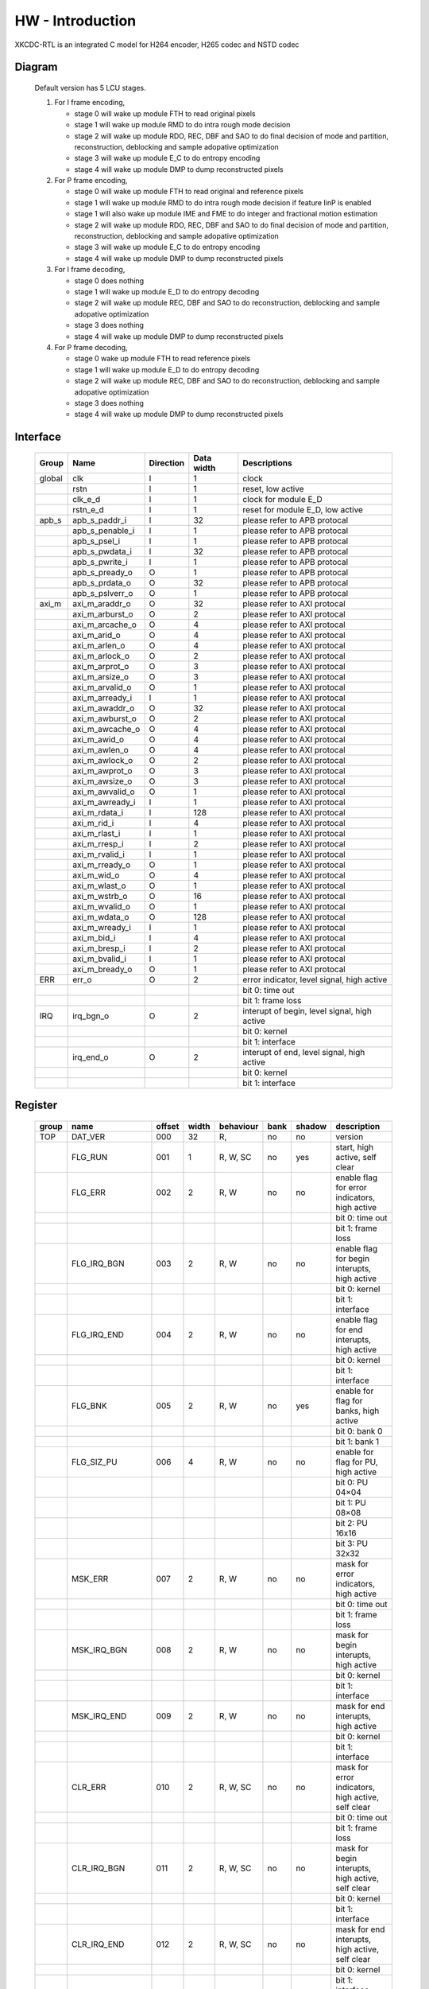 
HW - Introduction
=================

XKCDC-RTL is an integrated C model for H264 encoder, H265 codec and NSTD codec

Diagram
-------

   .. image:: diagram.png
      :width: 40%

   Default version has 5 LCU stages.

   #. For I frame encoding,

      * stage 0 will wake up module FTH to read original pixels
      * stage 1 will wake up module RMD to do intra rough mode decision
      * stage 2 will wake up module RDO, REC, DBF and SAO to do final decision of mode and partition, reconstruction, deblocking and sample adopative optimization
      * stage 3 will wake up module E_C to do entropy encoding
      * stage 4 will wake up module DMP to dump reconstructed pixels

   #. For P frame encoding,

      * stage 0 will wake up module FTH to read original and reference pixels
      * stage 1 will wake up module RMD to do intra rough mode decision if feature IinP is enabled
      * stage 1 will also wake up module IME and FME to do integer and fractional motion estimation
      * stage 2 will wake up module RDO, REC, DBF and SAO to do final decision of mode and partition, reconstruction, deblocking and sample adopative optimization
      * stage 3 will wake up module E_C to do entropy encoding
      * stage 4 will wake up module DMP to dump reconstructed pixels

   #. For I frame decoding,

      * stage 0 does nothing
      * stage 1 will wake up module E_D to do entropy decoding
      * stage 2 will wake up module REC, DBF and SAO to do reconstruction, deblocking and sample adopative optimization
      * stage 3 does nothing
      * stage 4 will wake up module DMP to dump reconstructed pixels

   #. For P frame decoding,

      * stage 0 wake up module FTH to read reference pixels
      * stage 1 will wake up module E_D to do entropy decoding
      * stage 2 will wake up module REC, DBF and SAO to do reconstruction, deblocking and sample adopative optimization
      * stage 3 does nothing
      * stage 4 will wake up module DMP to dump reconstructed pixels


Interface
---------

   .. table::
      :align: left
      :widths: auto

      ======== ================= ============ ============ =============================================
       Group    Name              Direction    Data width   Descriptions
      ======== ================= ============ ============ =============================================
       global   clk               I            1            clock 
       \        rstn              I            1            reset, low active
       \        clk_e_d           I            1            clock for module E_D
       \        rstn_e_d          I            1            reset for module E_D, low active
       apb_s    apb_s_paddr_i     I            32           please refer to APB protocal
       \        apb_s_penable_i   I            1            please refer to APB protocal
       \        apb_s_psel_i      I            1            please refer to APB protocal
       \        apb_s_pwdata_i    I            32           please refer to APB protocal
       \        apb_s_pwrite_i    I            1            please refer to APB protocal
       \        apb_s_pready_o    O            1            please refer to APB protocal
       \        apb_s_prdata_o    O            32           please refer to APB protocal
       \        apb_s_pslverr_o   O            1            please refer to APB protocal
       axi_m    axi_m_araddr_o    O            32           please refer to AXI protocal
       \        axi_m_arburst_o   O            2            please refer to AXI protocal
       \        axi_m_arcache_o   O            4            please refer to AXI protocal
       \        axi_m_arid_o      O            4            please refer to AXI protocal
       \        axi_m_arlen_o     O            4            please refer to AXI protocal
       \        axi_m_arlock_o    O            2            please refer to AXI protocal
       \        axi_m_arprot_o    O            3            please refer to AXI protocal
       \        axi_m_arsize_o    O            3            please refer to AXI protocal
       \        axi_m_arvalid_o   O            1            please refer to AXI protocal
       \        axi_m_arready_i   I            1            please refer to AXI protocal
       \        axi_m_awaddr_o    O            32           please refer to AXI protocal
       \        axi_m_awburst_o   O            2            please refer to AXI protocal
       \        axi_m_awcache_o   O            4            please refer to AXI protocal
       \        axi_m_awid_o      O            4            please refer to AXI protocal
       \        axi_m_awlen_o     O            4            please refer to AXI protocal
       \        axi_m_awlock_o    O            2            please refer to AXI protocal
       \        axi_m_awprot_o    O            3            please refer to AXI protocal
       \        axi_m_awsize_o    O            3            please refer to AXI protocal
       \        axi_m_awvalid_o   O            1            please refer to AXI protocal
       \        axi_m_awready_i   I            1            please refer to AXI protocal
       \        axi_m_rdata_i     I            128          please refer to AXI protocal
       \        axi_m_rid_i       I            4            please refer to AXI protocal
       \        axi_m_rlast_i     I            1            please refer to AXI protocal
       \        axi_m_rresp_i     I            2            please refer to AXI protocal
       \        axi_m_rvalid_i    I            1            please refer to AXI protocal
       \        axi_m_rready_o    O            1            please refer to AXI protocal
       \        axi_m_wid_o       O            4            please refer to AXI protocal
       \        axi_m_wlast_o     O            1            please refer to AXI protocal
       \        axi_m_wstrb_o     O            16           please refer to AXI protocal
       \        axi_m_wvalid_o    O            1            please refer to AXI protocal
       \        axi_m_wdata_o     O            128          please refer to AXI protocal
       \        axi_m_wready_i    I            1            please refer to AXI protocal
       \        axi_m_bid_i       I            4            please refer to AXI protocal
       \        axi_m_bresp_i     I            2            please refer to AXI protocal
       \        axi_m_bvalid_i    I            1            please refer to AXI protocal
       \        axi_m_bready_o    O            1            please refer to AXI protocal
       ERR      err_o             O            2            error indicator, level signal, high active
       \                                                    bit 0: time out
       \                                                    bit 1: frame loss
       IRQ      irq_bgn_o         O            2            interupt of begin, level signal, high active
       \                                                    bit 0: kernel
       \                                                    bit 1: interface
       \        irq_end_o         O            2            interupt of end, level signal, high active
       \                                                    bit 0: kernel
       \                                                    bit 1: interface
      ======== ================= ============ ============ =============================================


Register
--------

   .. table::
      :align: left
      :widths: auto

      ======= ================ ======== ======= ============ ====== ======== =============
       group   name             offset   width   behaviour    bank   shadow   description
      ======= ================ ======== ======= ============ ====== ======== =============
       TOP     DAT_VER          000      32      R,           no     no       version
       \       FLG_RUN          001      1       R, W, SC     no     yes      start, high active, self clear
       \       FLG_ERR          002      2       R, W         no     no       enable flag for error indicators, high active
       \                                                                      bit 0: time out
       \                                                                      bit 1: frame loss
       \       FLG_IRQ_BGN      003      2       R, W         no     no       enable flag for begin interupts, high active
       \                                                                      bit 0: kernel
       \                                                                      bit 1: interface
       \       FLG_IRQ_END      004      2       R, W         no     no       enable flag for end interupts, high active
       \                                                                      bit 0: kernel
       \                                                                      bit 1: interface
       \       FLG_BNK          005      2       R, W         no     yes      enable for flag for banks, high active
       \                                                                      bit 0: bank 0
       \                                                                      bit 1: bank 1
       \       FLG_SIZ_PU       006      4       R, W         no     no       enable for flag for PU, high active
       \                                                                      bit 0: PU 04×04
       \                                                                      bit 1: PU 08×08
       \                                                                      bit 2: PU 16x16
       \                                                                      bit 3: PU 32x32
       \       MSK_ERR          007      2       R, W         no     no       mask for error indicators, high active
       \                                                                      bit 0: time out
       \                                                                      bit 1: frame loss
       \       MSK_IRQ_BGN      008      2       R, W         no     no       mask for begin interupts, high active
       \                                                                      bit 0: kernel
       \                                                                      bit 1: interface
       \       MSK_IRQ_END      009      2       R, W         no     no       mask for end interupts, high active
       \                                                                      bit 0: kernel
       \                                                                      bit 1: interface
       \       CLR_ERR          010      2       R, W, SC     no     no       mask for error indicators, high active, self clear
       \                                                                      bit 0: time out
       \                                                                      bit 1: frame loss
       \       CLR_IRQ_BGN      011      2       R, W, SC     no     no       mask for begin interupts, high active, self clear
       \                                                                      bit 0: kernel
       \                                                                      bit 1: interface
       \       CLR_IRQ_END      012      2       R, W, SC     no     no       mask for end interupts, high active, self clear
       \                                                                      bit 0: kernel
       \                                                                      bit 1: interface
       \       SIZ_FRA_X        013      12      R, W         yes    no       frame width
       \                                                                      value x -> x + 1 pixel in width
       \       SIZ_FRA_Y        014      12      R, W         yes    no       frame height
       \                                                                      value x -> x + 1 pixel in height
       \       ENM_MOD_RUN      015      1       R, W         no     no       run mode
       \                                                                      value 0: encoding
       \                                                                      value 1: deoding
       \       ENM_TYP          016      1       R, W         yes    yes      encoding type
       \                                                                      value 0: intra
       \                                                                      value 1: inter
       \       DAT_QP           017      6       R, W         yes    yes      qp
       \       DAT_DLY_MAX      018      32      R, W         no     no       maximum cycle in one LCU stages, if exceed, time-out error would assert
       \                                                                      value x: x + 1 cycle
       \       FLG_RUN          019      2       R,           no     no       start indicator
       \                                                                      bit 0: kernel
       \                                                                      bit 1: interface
       \       FLG_ERR          020      2       R,           no     no       error indicator, high active
       \                                                                      bit 0: time out
       \                                                                      bit 1: frame loss
       \       FLG_IRQ_BGN      021      2       R,           no     no       begin indicator, high active
       \                                                                      bit 0: kernel
       \                                                                      bit 1: interface
       \       FLG_IRQ_END      022      2       R,           no     no       end indicator, high active
       \                                                                      bit 0: kernel
       \                                                                      bit 1: interface
       \       IDX_LCU_X        023      7       R,           yes    no       horizontal position of current LCU
       \       IDX_LCU_Y        024      7       R,           yes    no       vertical position of current LCU

       FTH     DAT_SRC_ORI      025      1       R, W         no     no       
       \       SIZ_REF_Y        026      5       R, W         no     no       

       RMD     NUM_GRP          027      4       R, W         no     no       
       \       DAT_MOD_A        028      18      R, W         no     no       
       \       DAT_MOD_B        029      18      R, W         no     no       
       \       DAT_MOD_C        030      18      R, W         no     no       
       \       DAT_MOD_D        031      18      R, W         no     no       
       \       DAT_MOD_E        032      18      R, W         no     no       
       \       DAT_MOD_F        033      18      R, W         no     no       
       \       DAT_MOD_G        034      18      R, W         no     no       
       \       DAT_MOD_H        035      18      R, W         no     no       
       \       DAT_MOD_I        036      18      R, W         no     no       

       IME     NUM_PTN          037      3       R, W         no     no       
       \       DAT_PTN_0        038      30      R, W         no     no       
       \       DAT_PTN_1        039      30      R, W         no     no       
       \       DAT_PTN_2        040      30      R, W         no     no       
       \       DAT_PTN_3        041      30      R, W         no     no       
       \       DAT_PTN_4        042      30      R, W         no     no       
       \       DAT_PTN_5        043      30      R, W         no     no       
       \       DAT_PTN_6        044      30      R, W         no     no       
       \       DAT_PTN_7        045      30      R, W         no     no       
       \       DAT_SCL_MVD      046      8       R, W         no     no       

       FME     FLG_PRT          047      1       R, W         no     no       
       \       NUM_TRV          048      1       R, W         no     no       
       \       NUM_CTR          049      4       R, W         no     no       
       \       ENM_CTR          050      12      R, W         no     no       
       \       ENM_ITP          051      12      R, W         no     no       
       \       DAT_SCL_MVD      052      8       R, W         no     no       
       \       DAT_DLY          053      33      R, W         no     no       

       RDO     FLG_PRT          054      1       R, W         no     no       
       \       FLG_ADD_LU_01    055      1       R, W         no     no       
       \       FLG_SET_CH_36    056      1       R, W         no     no       
       \       NUM_MOD          057      2       R, W         no     no       
       \       DAT_SCL          058      32      R, W         no     no       
       \       DAT_FIT_I_CU_0   059      14      R, W         no     no       
       \       DAT_FIT_I_CU_1   060      14      R, W         no     no       
       \       DAT_FIT_I_PU_0   061      14      R, W         no     no       
       \       DAT_FIT_I_PU_1   062      14      R, W         no     no       
       \       DAT_FIT_I_PU_2   063      14      R, W         no     no       
       \       DAT_FIT_I_PU_3   064      14      R, W         no     no       
       \       DAT_FIT_I_PU_4   065      14      R, W         no     no       
       \       DAT_FIT_I_PU_5   066      14      R, W         no     no       
       \       DAT_FIT_I_TU_0   067      28      R, W         no     no       
       \       DAT_FIT_I_TU_1   068      28      R, W         no     no       
       \       DAT_FIT_I_TU_2   069      28      R, W         no     no       
       \       DAT_FIT_I_TU_3   070      28      R, W         no     no       
       \       DAT_FIT_I_TU_4   071      28      R, W         no     no       
       \       DAT_FIT_I_TU_5   072      28      R, W         no     no       
       \       DAT_FIT_I_TU_6   073      28      R, W         no     no       
       \       DAT_FIT_P_CU_0   074      14      R, W         no     no       
       \       DAT_FIT_P_PU_0   075      14      R, W         no     no       
       \       DAT_FIT_P_PU_1   076      14      R, W         no     no       
       \       DAT_FIT_P_PU_2   077      14      R, W         no     no       
       \       DAT_FIT_P_PU_3   078      14      R, W         no     no       
       \       DAT_FIT_P_PU_4   079      14      R, W         no     no       
       \       DAT_FIT_P_PU_5   080      14      R, W         no     no       
       \       DAT_FIT_P_PU_6   081      14      R, W         no     no       
       \       DAT_FIT_P_TU_0   082      14      R, W         no     no       
       \       DAT_FIT_P_TU_1   083      14      R, W         no     no       
       \       DAT_FIT_P_TU_2   084      14      R, W         no     no       
       \       DAT_FIT_P_TU_3   085      14      R, W         no     no       
       \       DAT_FIT_P_TU_4   086      14      R, W         no     no       
       \       DAT_FIT_P_TU_5   087      14      R, W         no     no       
       \       DAT_DLY_08       088      5       R, W         no     no       
       \       DAT_DLY_16       089      8       R, W         no     no       
       \       DAT_DLY_32       090      9       R, W         no     no       

       ILF     FLG_DBF          091      1       R, W         no     no       
       \       FLG_SAO          092      2       R, W         no     no       
       \       DAT_OFF_BT_DIV2  093      6       R, W         no     no       
       \       DAT_OFF_TC_DIV2  094      6       R, W         no     no       
       \       DAT_SCL_LMD      095      8       R, W         no     no       

       IIP     FLG              096      1       R, W         no     no       
       \       DAT_SCL_ON_QP_0  097      32      R, W         no     no       
       \       DAT_SCL_ON_QP_1  098      32      R, W         no     no       
       \       DAT_SCL_ON_QP_2  099      32      R, W         no     no       
       \       DAT_SCL_ON_QP_3  100      16      R, W         no     no       
       \       DAT_SCL_ON_MV_0  101      32      R, W         no     no       
       \       DAT_SCL_ON_MV_1  102      8       R, W         no     no       

       MRG     FLG              103      1       R, W         no     no       

       SKP     FLG              104      1       R, W         no     no       
       \       DAT_SCL_ON_CHN   105      16      R, W         no     no       
       \       DAT_SCL_ON_QP_0  106      32      R, W         no     no       
       \       DAT_SCL_ON_QP_1  107      32      R, W         no     no       
       \       DAT_SCL_ON_QP_2  108      32      R, W         no     no       
       \       DAT_SCL_ON_QP_3  109      16      R, W         no     no       
       \       DAT_SCL_ON_MV_0  110      32      R, W         no     no       
       \       DAT_SCL_ON_MV_1  111      8       R, W         no     no       

       ITF     FLG_0X03         112      1       R, W         no     no       
       \       FLG_RFC          113      1       R, W         no     no       
       \       FLG_REC_EXT      114      1       R, W         yes    yes      
       \       ENM_WRAPMEM      115      2       R, W         no     no       
       \       ENM_REORDER      116      32      R, W         no     no       
       \       NUM_BS_ENC_MAX   117      32      R, W         yes    yes      
       \       NUM_BS_ENC       118      32      R,           yes    yes      
       \       NUM_BS_DEC       119      32      R, W         no     yes      
       \       ADR_ORI_LU       120      32      R, W         yes    yes      
       \       ADR_ORI_CH       121      32      R, W         yes    yes      
       \       ADR_REF_LU       122      32      R, W         yes    yes      
       \       ADR_REF_CH       123      32      R, W         yes    yes      
       \       ADR_REC_LU       124      32      R, W         yes    yes      
       \       ADR_REC_CH       125      32      R, W         yes    yes      
       \       ADR_REC_EXT_LU   126      32      R, W         yes    yes      
       \       ADR_REC_EXT_CH   127      32      R, W         yes    yes      
       \       ADR_BS           128      32      R, W         yes    yes      
       \       ADR_PRM_REF_LU   129      32      R, W         yes    yes      
       \       ADR_PRM_REF_CH   130      32      R, W         yes    yes      
       \       ADR_PRM_REC_LU   131      32      R, W         yes    yes      
       \       ADR_PRM_REC_CH   132      32      R, W         yes    yes      
       \       STR_ORI_LU       133      32      R, W         yes    yes      
       \       STR_ORI_CH       134      32      R, W         yes    yes      
       \       STR_REF_LU       135      32      R, W         yes    yes      
       \       STR_REF_CH       136      32      R, W         yes    yes      
       \       STR_REC_LU       137      32      R, W         yes    yes      
       \       STR_REC_CH       138      32      R, W         yes    yes      
       \       STR_RFC          139      32      R, W         yes    yes      
       \       SIZ_FRA_LU       140      32      R, W         yes    no       
       \       SIZ_FRA_CH       141      32      R, W         yes    no       
       \       SIZ_MEM_LU       142      32      R, W         yes    no       
       \       SIZ_MEM_CH       143      32      R, W         yes    no       
       \       OFF_REF_LU       144      32      R, W         yes    yes      
       \       OFF_REF_CH       145      32      R, W         yes    yes      
       \       OFF_REC_LU       146      32      R, W         yes    yes      
       \       OFF_REC_CH       147      32      R, W         yes    yes      

       DBG     NUM_SIZ_PU_04    148      32      R,           yes    yes      
       \       NUM_SIZ_PU_08    149      32      R,           yes    yes      
       \       NUM_SIZ_PU_16    150      32      R,           yes    yes      
       \       NUM_SIZ_PU_32    151      32      R,           yes    yes      
       \       NUM_TYP_PU_I     152      32      R,           yes    yes      
       \       NUM_TYP_PU_P     153      32      R,           yes    yes      
       \       NUM_TYP_PU_M     154      32      R,           yes    yes      
       \       NUM_TYP_PU_S     155      32      R,           yes    yes      
       \       NUM_FMV_00_07    156      32      R,           yes    yes      
       \       NUM_FMV_08_15    157      32      R,           yes    yes      
       \       NUM_FMV_16_23    158      32      R,           yes    yes      
       \       NUM_FMV_24_31    159      32      R,           yes    yes      
       \       DAT_QP           160      32      R,           yes    yes      
       \       DAT_LMD          161      32      R,           yes    yes      
       \       ENM_SRC_BNK      162      1       R, W         no     no       

       ROI     0_POS            163      28      R, W         yes    yes      
       \       0_ENM_TYP        164      2       R, W         yes    yes      
       \       0_DAT_QP         165      7       R, W         yes    yes      
       \       1_POS            166      28      R, W         yes    yes      
       \       1_ENM_TYP        167      2       R, W         yes    yes      
       \       1_DAT_QP         168      7       R, W         yes    yes      

       R_C     NUM_BPP          169      16      R, W         yes    yes      
       \       DAT_QP_MIN       170      6       R, W         yes    yes      
       \       DAT_QP_MAX       171      6       R, W         yes    yes      
       \       SMTH_FLG         172      1       R, W         yes    yes      
       \       SMTH_DAT_SCL     173      10      R, W         yes    yes      
       \       SMTH_DAT_THR     174      16      R, W         yes    yes      
       \       SMTH_DAT_DLT     175      5       R, W         yes    yes      
       \       SATD_FLG         176      1       R, W         yes    yes      
       \       SATD_DAT_THR_0   177      32      R, W         yes    yes      
       \       SATD_DAT_THR_1   178      32      R, W         yes    yes      
       \       SATD_DAT_THR_2   179      32      R, W         yes    yes      
       \       SATD_DAT_DLT_0   180      30      R, W         yes    yes      
       \       SATD_DAT_DLT_1   181      5       R, W         yes    yes      
       \       SAMV_FLG         182      1       R, W         yes    yes      
       \       SAMV_DAT_THR_0   183      32      R, W         yes    yes      
       \       SAMV_DAT_THR_1   184      32      R, W         yes    yes      
       \       SAMV_DAT_THR_2   185      32      R, W         yes    yes      
       \       SAMV_DAT_DLT_0   186      30      R, W         yes    yes      
       \       SAMV_DAT_DLT_1   187      5       R, W         yes    yes      

       RSV     RESRVED          188      32      R,           no     yes      
      ======= ================ ======== ======= ============ ====== ======== =============
